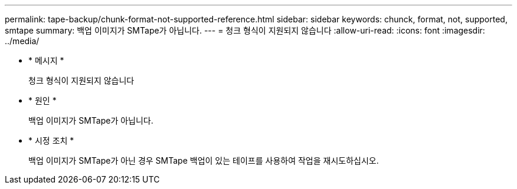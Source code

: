 ---
permalink: tape-backup/chunk-format-not-supported-reference.html 
sidebar: sidebar 
keywords: chunck, format, not, supported, smtape 
summary: 백업 이미지가 SMTape가 아닙니다. 
---
= 청크 형식이 지원되지 않습니다
:allow-uri-read: 
:icons: font
:imagesdir: ../media/


[role="lead"]
* * 메시지 *
+
청크 형식이 지원되지 않습니다

* * 원인 *
+
백업 이미지가 SMTape가 아닙니다.

* * 시정 조치 *
+
백업 이미지가 SMTape가 아닌 경우 SMTape 백업이 있는 테이프를 사용하여 작업을 재시도하십시오.


